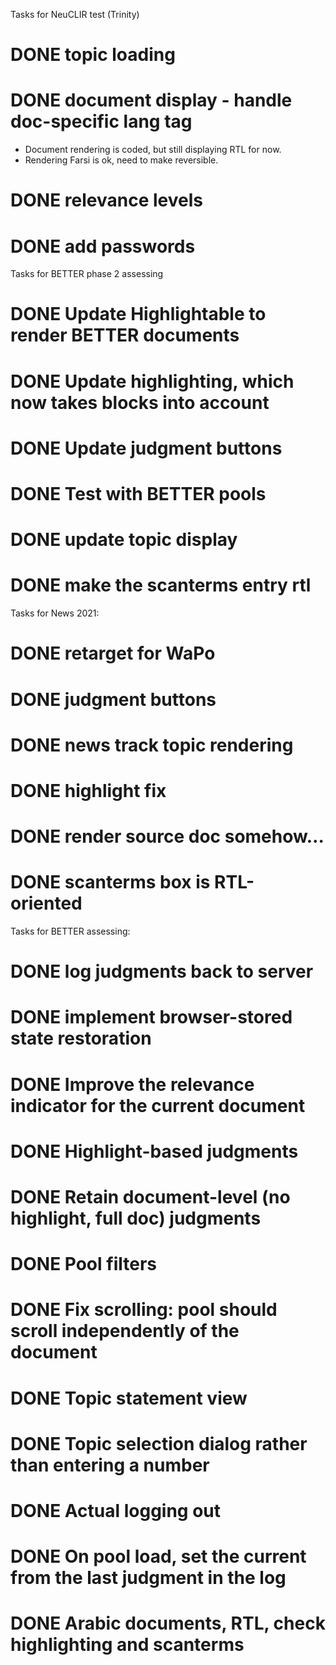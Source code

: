 
Tasks for NeuCLIR test (Trinity)

* DONE topic loading
CLOSED: [2022-02-01 Tue 13:58]
* DONE document display - handle doc-specific lang tag
CLOSED: [2022-02-03 Thu 11:22]
  - Document rendering is coded, but still displaying RTL for now.
  - Rendering Farsi is ok, need to make reversible.
* DONE relevance levels
CLOSED: [2022-01-31 Mon 09:29]
* DONE add passwords
CLOSED: [2022-02-04 Fri 09:30]


Tasks for BETTER phase 2 assessing

* DONE Update Highlightable to render BETTER documents
CLOSED: [2021-12-19 Sun 10:09]
* DONE Update highlighting, which now takes blocks into account
CLOSED: [2021-12-19 Sun 10:09]
* DONE Update judgment buttons
CLOSED: [2021-12-19 Sun 10:58]
* DONE Test with BETTER pools
CLOSED: [2021-12-19 Sun 11:50]
* DONE update topic display
CLOSED: [2021-12-19 Sun 11:41]
* DONE make the scanterms entry rtl
CLOSED: [2021-12-19 Sun 12:29]


Tasks for News 2021:

* DONE retarget for WaPo
* DONE judgment buttons
* DONE news track topic rendering
* DONE highlight fix
* DONE render source doc somehow...
* DONE scanterms box is RTL-oriented


Tasks for BETTER assessing:

* DONE log judgments back to server
* DONE implement browser-stored state restoration
* DONE Improve the relevance indicator for the current document
* DONE Highlight-based judgments
* DONE Retain document-level (no highlight, full doc) judgments
* DONE Pool filters
* DONE Fix scrolling: pool should scroll independently of the document
* DONE Topic statement view
* DONE Topic selection dialog rather than entering a number
* DONE Actual logging out
* DONE On pool load, set the current from the last judgment in the log
* DONE Arabic documents, RTL, check highlighting and scanterms

